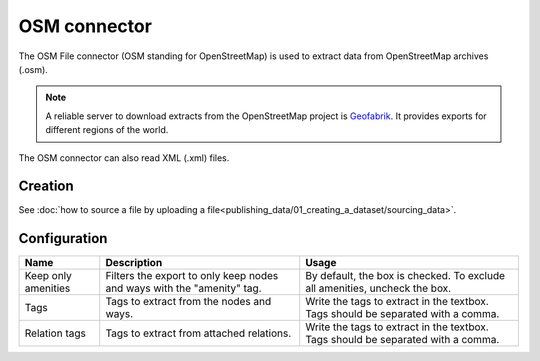 OSM connector
=============

The OSM File connector (OSM standing for OpenStreetMap) is used to extract data from OpenStreetMap archives (.osm).

.. admonition:: Note
   :class: note

   A reliable server to download extracts from the OpenStreetMap project is `Geofabrik <http://download.geofabrik.de>`_. It provides exports for different regions of the world.

The OSM connector can also read XML (.xml) files.

Creation
~~~~~~~~

See :doc:`how to source a file by uploading a file<publishing_data/01_creating_a_dataset/sourcing_data>`.

Configuration
~~~~~~~~~~~~~

.. list-table::
   :header-rows: 1

   * * Name
     * Description
     * Usage
   * * Keep only amenities
     * Filters the export to only keep nodes and ways with the "amenity" tag.
     * By default, the box is checked. To exclude all amenities, uncheck the box.
   * * Tags
     * Tags to extract from the nodes and ways.
     * Write the tags to extract in the textbox. Tags should be separated with a comma.
   * * Relation tags
     * Tags to extract from attached relations.
     * Write the tags to extract in the textbox. Tags should be separated with a comma.
